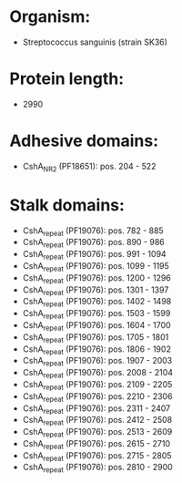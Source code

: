* Organism:
- Streptococcus sanguinis (strain SK36)
* Protein length:
- 2990
* Adhesive domains:
- CshA_NR2 (PF18651): pos. 204 - 522
* Stalk domains:
- CshA_repeat (PF19076): pos. 782 - 885
- CshA_repeat (PF19076): pos. 890 - 986
- CshA_repeat (PF19076): pos. 991 - 1094
- CshA_repeat (PF19076): pos. 1099 - 1195
- CshA_repeat (PF19076): pos. 1200 - 1296
- CshA_repeat (PF19076): pos. 1301 - 1397
- CshA_repeat (PF19076): pos. 1402 - 1498
- CshA_repeat (PF19076): pos. 1503 - 1599
- CshA_repeat (PF19076): pos. 1604 - 1700
- CshA_repeat (PF19076): pos. 1705 - 1801
- CshA_repeat (PF19076): pos. 1806 - 1902
- CshA_repeat (PF19076): pos. 1907 - 2003
- CshA_repeat (PF19076): pos. 2008 - 2104
- CshA_repeat (PF19076): pos. 2109 - 2205
- CshA_repeat (PF19076): pos. 2210 - 2306
- CshA_repeat (PF19076): pos. 2311 - 2407
- CshA_repeat (PF19076): pos. 2412 - 2508
- CshA_repeat (PF19076): pos. 2513 - 2609
- CshA_repeat (PF19076): pos. 2615 - 2710
- CshA_repeat (PF19076): pos. 2715 - 2805
- CshA_repeat (PF19076): pos. 2810 - 2900

